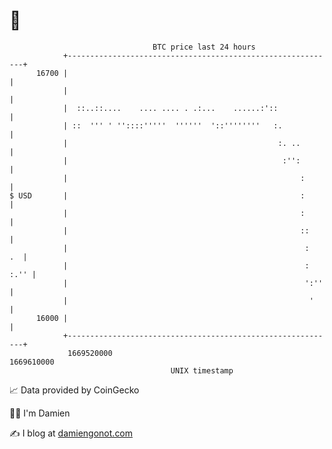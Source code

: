 * 👋

#+begin_example
                                   BTC price last 24 hours                    
               +------------------------------------------------------------+ 
         16700 |                                                            | 
               |                                                            | 
               |  ::..::....    .... .... . .:...    ......:'::             | 
               | ::  ''' ' ''::::'''''  ''''''  '::''''''''   :.            | 
               |                                               :. ..        | 
               |                                                :'':        | 
               |                                                    :       | 
   $ USD       |                                                    :       | 
               |                                                    :       | 
               |                                                    ::      | 
               |                                                     :   .  | 
               |                                                     : :.'' | 
               |                                                     ':''   | 
               |                                                      '     | 
         16000 |                                                            | 
               +------------------------------------------------------------+ 
                1669520000                                        1669610000  
                                       UNIX timestamp                         
#+end_example
📈 Data provided by CoinGecko

🧑‍💻 I'm Damien

✍️ I blog at [[https://www.damiengonot.com][damiengonot.com]]
